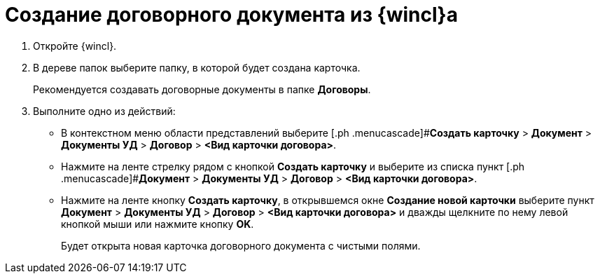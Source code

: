 = Создание договорного документа из {wincl}а

. Откройте {wincl}.
. В дереве папок выберите папку, в которой будет создана карточка.
+
Рекомендуется создавать договорные документы в папке *Договоры*.
. Выполните одно из действий:
* В контекстном меню области представлений выберите [.ph .menucascade]#*Создать карточку* > *Документ* > *Документы УД* > *Договор* > *<Вид карточки договора>*.
* Нажмите на ленте стрелку рядом с кнопкой *Создать карточку* и выберите из списка пункт [.ph .menucascade]#*Документ* > *Документы УД* > *Договор* > *<Вид карточки договора>*.
* Нажмите на ленте кнопку *Создать карточку*, в открывшемся окне *Создание новой карточки* выберите пункт [.ph .menucascade]#*Документ* > *Документы УД* > *Договор* > *<Вид карточки договора>*# и дважды щелкните по нему левой кнопкой мыши или нажмите кнопку *OK*.
+
Будет открыта новая карточка договорного документа с чистыми полями.
